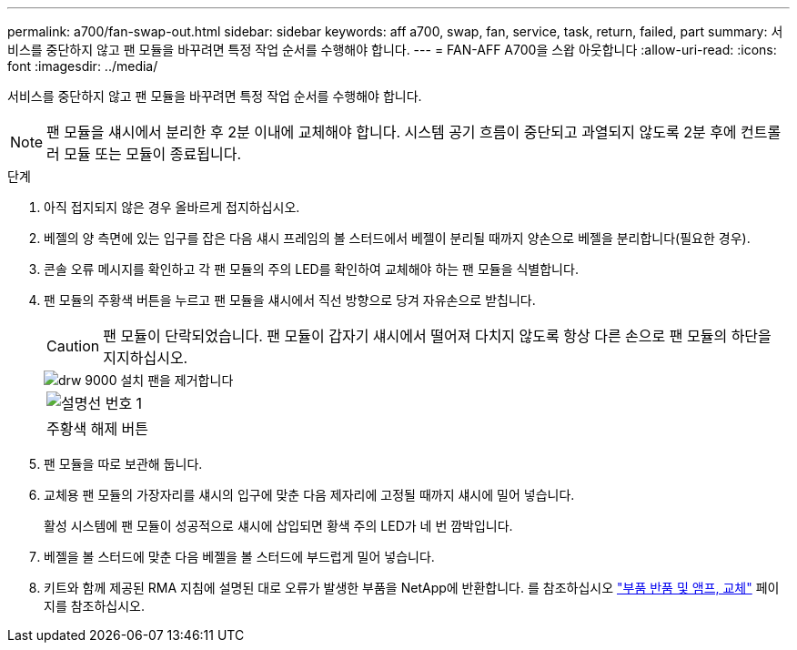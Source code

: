 ---
permalink: a700/fan-swap-out.html 
sidebar: sidebar 
keywords: aff a700, swap, fan, service, task, return, failed, part 
summary: 서비스를 중단하지 않고 팬 모듈을 바꾸려면 특정 작업 순서를 수행해야 합니다. 
---
= FAN-AFF A700을 스왑 아웃합니다
:allow-uri-read: 
:icons: font
:imagesdir: ../media/


[role="lead"]
서비스를 중단하지 않고 팬 모듈을 바꾸려면 특정 작업 순서를 수행해야 합니다.


NOTE: 팬 모듈을 섀시에서 분리한 후 2분 이내에 교체해야 합니다. 시스템 공기 흐름이 중단되고 과열되지 않도록 2분 후에 컨트롤러 모듈 또는 모듈이 종료됩니다.

.단계
. 아직 접지되지 않은 경우 올바르게 접지하십시오.
. 베젤의 양 측면에 있는 입구를 잡은 다음 섀시 프레임의 볼 스터드에서 베젤이 분리될 때까지 양손으로 베젤을 분리합니다(필요한 경우).
. 콘솔 오류 메시지를 확인하고 각 팬 모듈의 주의 LED를 확인하여 교체해야 하는 팬 모듈을 식별합니다.
. 팬 모듈의 주황색 버튼을 누르고 팬 모듈을 섀시에서 직선 방향으로 당겨 자유손으로 받칩니다.
+

CAUTION: 팬 모듈이 단락되었습니다. 팬 모듈이 갑자기 섀시에서 떨어져 다치지 않도록 항상 다른 손으로 팬 모듈의 하단을 지지하십시오.

+
image::../media/drw_9000_remove_install_fan.png[drw 9000 설치 팬을 제거합니다]

+
|===


 a| 
image:../media/legend_icon_01.png["설명선 번호 1"]
 a| 
주황색 해제 버튼

|===
. 팬 모듈을 따로 보관해 둡니다.
. 교체용 팬 모듈의 가장자리를 섀시의 입구에 맞춘 다음 제자리에 고정될 때까지 섀시에 밀어 넣습니다.
+
활성 시스템에 팬 모듈이 성공적으로 섀시에 삽입되면 황색 주의 LED가 네 번 깜박입니다.

. 베젤을 볼 스터드에 맞춘 다음 베젤을 볼 스터드에 부드럽게 밀어 넣습니다.
. 키트와 함께 제공된 RMA 지침에 설명된 대로 오류가 발생한 부품을 NetApp에 반환합니다. 를 참조하십시오 https://mysupport.netapp.com/site/info/rma["부품 반품 및 앰프, 교체"^] 페이지를 참조하십시오.

